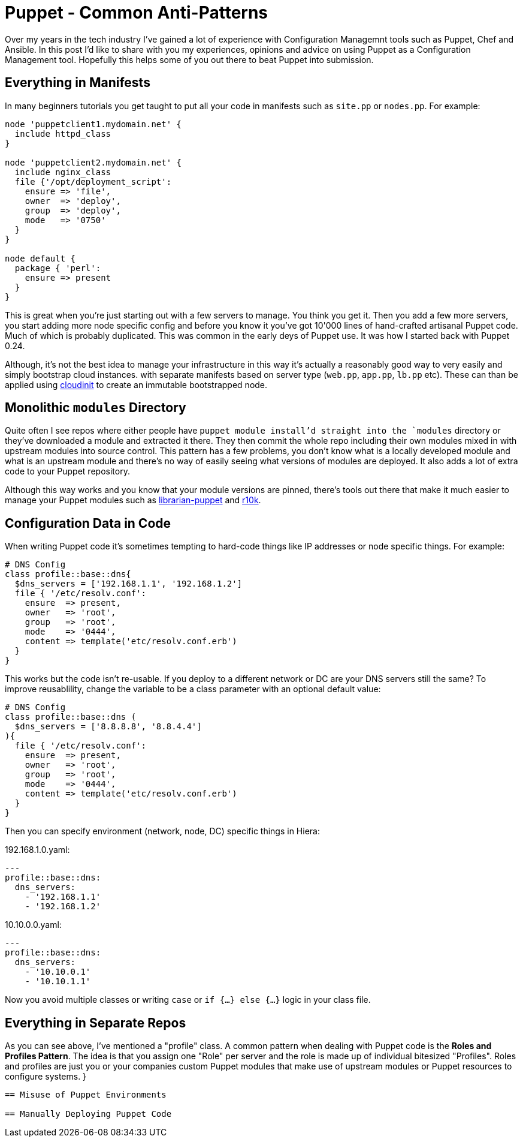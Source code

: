= Puppet - Common Anti-Patterns
:hp-tags: Puppet, Automation, Configuration Management, Devops

Over my years in the tech industry I've gained a lot of experience with Configuration Managemnt tools such as Puppet, Chef and Ansible. In this post I'd like to share with you my experiences, opinions and advice on using Puppet as a Configuration Management tool. Hopefully this helps some of you out there to beat Puppet into submission.

== Everything in Manifests

In many beginners tutorials you get taught to put all your code in manifests such as `site.pp` or `nodes.pp`. For example:

```
node 'puppetclient1.mydomain.net' {
  include httpd_class
}

node 'puppetclient2.mydomain.net' {
  include nginx_class
  file {'/opt/deployment_script':
    ensure => 'file',
    owner  => 'deploy',
    group  => 'deploy',
    mode   => '0750'
  }
}

node default {
  package { 'perl': 
    ensure => present
  }
}
```

This is great when you're just starting out with a few servers to manage. You think you get it. Then you add a few more servers, you start adding more node specific config and before you know it you've got 10'000 lines of hand-crafted artisanal Puppet code. Much of which is probably duplicated. This was common in the early deys of Puppet use. It was how I started back with Puppet 0.24.

Although, it's not the best idea to manage your infrastructure in this way it's actually a reasonably good way to very easily and simply bootstrap cloud instances. with separate manifests based on server type (`web.pp`, `app.pp`, `lb.pp` etc). These can than be applied using https://cloudinit.readthedocs.io/en/latest/[cloudinit] to create an immutable bootstrapped node.

== Monolithic `modules` Directory

Quite often I see repos where either people have `puppet module install`'d straight into the `modules` directory or they've downloaded a module and extracted it there. They then commit the whole repo including their own modules mixed in with upstream modules into source control. This pattern has a few problems, you don't know what is a locally developed module and what is an upstream module and there's no way of easily seeing what versions of modules are deployed. It also adds a lot of extra code to your Puppet repository.

Although this way works and you know that your module versions are pinned, there's tools out there that make it much easier to manage your Puppet modules such as http://librarian-puppet.com/[librarian-puppet] and https://github.com/puppetlabs/r10k[r10k].

== Configuration Data in Code

When writing Puppet code it's sometimes tempting to hard-code things like IP addresses or node specific things. For example:
```
# DNS Config
class profile::base::dns{
  $dns_servers = ['192.168.1.1', '192.168.1.2']
  file { '/etc/resolv.conf':
    ensure  => present,
    owner   => 'root',
    group   => 'root',
    mode    => '0444',
    content => template('etc/resolv.conf.erb')
  }
}
```

This works but the code isn't re-usable. If you deploy to a different network or DC are your DNS servers still the same? To improve reusablility, change the variable to be a class parameter with an optional default value:

```
# DNS Config
class profile::base::dns (
  $dns_servers = ['8.8.8.8', '8.8.4.4']
){
  file { '/etc/resolv.conf':
    ensure  => present,
    owner   => 'root',
    group   => 'root',
    mode    => '0444',
    content => template('etc/resolv.conf.erb')
  }
}
```
Then you can specify environment (network, node, DC) specific things in Hiera:

192.168.1.0.yaml:
```
---
profile::base::dns:
  dns_servers:
    - '192.168.1.1'
    - '192.168.1.2'
```
10.10.0.0.yaml:
```
---
profile::base::dns:
  dns_servers:
    - '10.10.0.1'
    - '10.10.1.1'
```

Now you avoid multiple classes or writing `case` or `if {...} else {...}` logic in your class file. 

== Everything in Separate Repos

As you can see above, I've mentioned a "profile" class. A common pattern when dealing with Puppet code is the **Roles and Profiles Pattern**. The idea is that you assign one "Role" per server and the role is made up of individual bitesized "Profiles". Roles and profiles are just you or your companies custom Puppet modules that make use of upstream modules or Puppet resources to configure systems.
}
```


== Misuse of Puppet Environments

== Manually Deploying Puppet Code